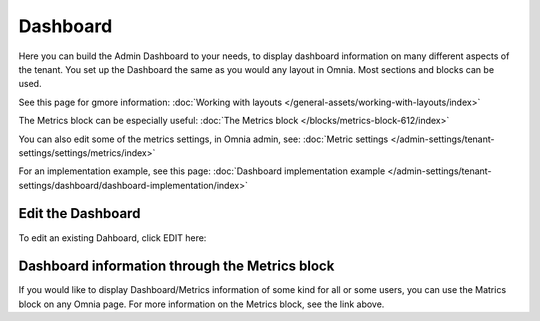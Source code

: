 Dashboard
===========

Here you can build the Admin Dashboard to your needs, to display dashboard information on many different aspects of the tenant. You set up the Dashboard the same as you would any layout in Omnia. Most sections and blocks can be used.

.. image:: dashboard-new.png

See this page for gmore information: :doc:`Working with layouts </general-assets/working-with-layouts/index>`

The Metrics block can be especially useful: :doc:`The Metrics block </blocks/metrics-block-612/index>`

You can also edit some of the metrics settings, in Omnia admin, see: :doc:`Metric settings </admin-settings/tenant-settings/settings/metrics/index>`

For an implementation example, see this page: :doc:`Dashboard implementation example </admin-settings/tenant-settings/dashboard/dashboard-implementation/index>`

Edit the Dashboard
********************
To edit an existing Dahboard, click EDIT here:

.. image:: edit-dashboard.png

Dashboard information through the Metrics block
*******************************************************
If you would like to display Dashboard/Metrics information of some kind for all or some users, you can use the Matrics block on any Omnia page. For more information on the Metrics block, see the link above.

